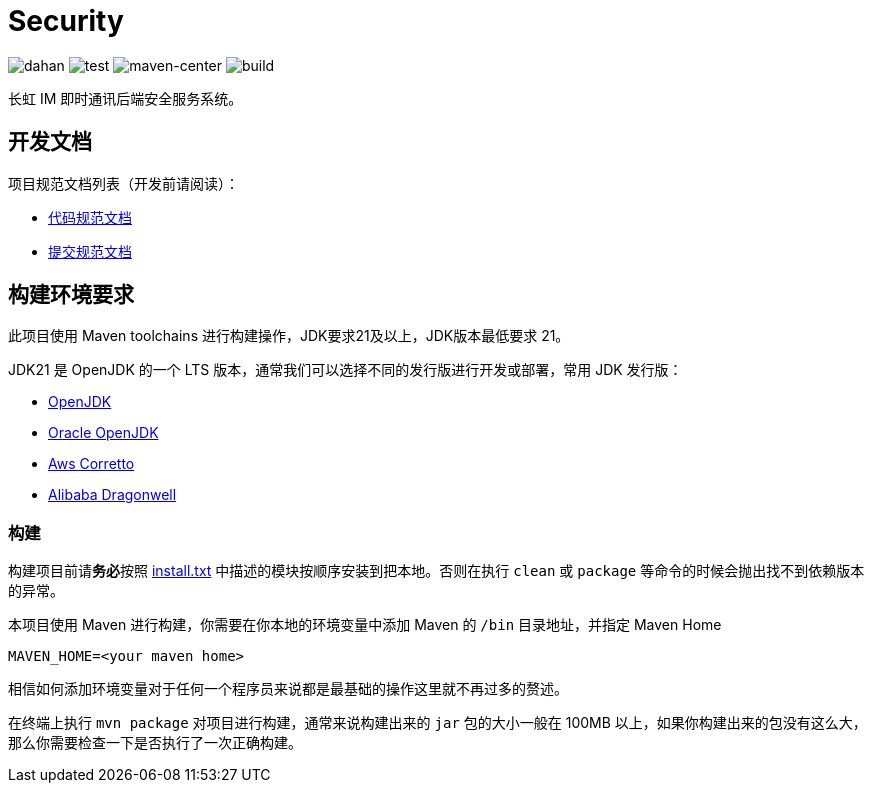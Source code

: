 = Security

image:doc/svg/dahan.svg[dahan]
image:doc/svg/test.svg[test]
image:doc/svg/maven-center.svg[maven-center]
image:doc/svg/build.svg[build]

长虹 IM 即时通讯后端安全服务系统。

== 开发文档

项目规范文档列表（开发前请阅读）：

- link:doc/codestyle.adoc[代码规范文档]
- link:doc/commit-style.adoc[提交规范文档]

== 构建环境要求

此项目使用 Maven toolchains 进行构建操作，JDK要求21及以上，JDK版本最低要求 21。

JDK21 是 OpenJDK 的一个 LTS 版本，通常我们可以选择不同的发行版进行开发或部署，常用 JDK 发行版：

* link:https://openjdk.org/projects/jdk/21/[OpenJDK]
* link:https://www.oracle.com/java/technologies/javase/jdk21-archive-downloads.html[Oracle OpenJDK]
* link:https://aws.amazon.com/cn/corretto/?filtered-posts.sort-by=item.additionalFields.createdDate&filtered-posts.sort-order=desc[Aws Corretto]
* link:https://github.com/dragonwell-project/dragonwell21[Alibaba Dragonwell]

=== 构建

构建项目前请**务必**按照 link:install.txt[install.txt] 中描述的模块按顺序安装到把本地。否则在执行 `clean` 或 `package` 等命令的时候会抛出找不到依赖版本的异常。

本项目使用 Maven 进行构建，你需要在你本地的环境变量中添加 Maven 的 `/bin` 目录地址，并指定 Maven Home

    MAVEN_HOME=<your maven home>

相信如何添加环境变量对于任何一个程序员来说都是最基础的操作这里就不再过多的赘述。

在终端上执行 `mvn package` 对项目进行构建，通常来说构建出来的 `jar` 包的大小一般在 100MB 以上，如果你构建出来的包没有这么大，那么你需要检查一下是否执行了一次正确构建。